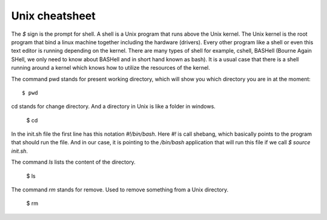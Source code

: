 Unix cheatsheet
===============

The `$` sign is the prompt for shell. A shell is a Unix program that runs above
the Unix kernel. The Unix kernel is the root program that bind a linux machine
together including the hardware (drivers). Every other program like a shell or
even this text editor is running depending on the kernel. There are many types
of shell for example, cshell, BASHell (Bourne Again SHell, we only need to know
about BASHell and in short hand known as bash). It is a usual case that there is
a shell running around a kernel which knows how to utilize the resources of the
kernel.

The command pwd stands for present working directory, which will show you which
directory you are in at the moment::

  $ pwd

cd stands for change directory. And a directory in Unix is like a folder in
windows.

  $ cd

In the init.sh file the first line has this notation `#!/bin/bash`. Here `#!` is
call shebang, which basically points to the program that should run the file.
And in our case, it is pointing to the `/bin/bash` application that will run
this file if we call `$ source init.sh`.

The command `ls` lists the content of the directory.

  $ ls

The command `rm` stands for remove. Used to remove something from a Unix
directory.

  $ rm
